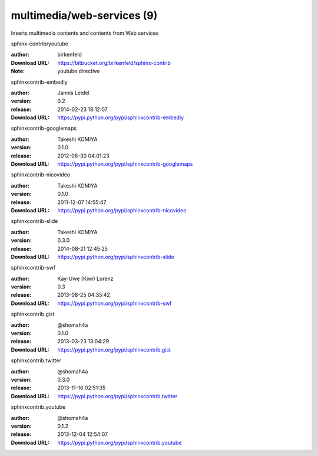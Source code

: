 multimedia/web-services (9)
===========================

Inserts multimedia contents and contents from Web services

.. role:: extension-name


.. container:: sphinx-extension bitbucket

   :extension-name:`sphinx-contrib/youtube`

   :author:  birkenfeld
   :Download URL: https://bitbucket.org/birkenfeld/sphinx-contrib
   :Note: youtube directive

.. container:: sphinx-extension PyPI

   :extension-name:`sphinxcontrib-embedly`
   |sphinxcontrib-embedly-py_versions| |sphinxcontrib-embedly-download|

   :author:  Jannis Leidel
   :version: 0.2
   :release: 2014-02-23 18:12:07
   :Download URL: https://pypi.python.org/pypi/sphinxcontrib-embedly

   .. |sphinxcontrib-embedly-py_versions| image:: https://pypip.in/py_versions/sphinxcontrib-embedly/badge.svg
      :target: https://pypi.python.org/pypi/sphinxcontrib-embedly/
      :alt: Latest Version

   .. |sphinxcontrib-embedly-download| image:: https://pypip.in/download/sphinxcontrib-embedly/badge.svg
      :target: https://pypi.python.org/pypi/sphinxcontrib-embedly/
      :alt: Downloads

.. container:: sphinx-extension PyPI

   :extension-name:`sphinxcontrib-googlemaps`
   |sphinxcontrib-googlemaps-py_versions| |sphinxcontrib-googlemaps-download|

   :author:  Takeshi KOMIYA
   :version: 0.1.0
   :release: 2012-08-30 04:01:23
   :Download URL: https://pypi.python.org/pypi/sphinxcontrib-googlemaps

   .. |sphinxcontrib-googlemaps-py_versions| image:: https://pypip.in/py_versions/sphinxcontrib-googlemaps/badge.svg
      :target: https://pypi.python.org/pypi/sphinxcontrib-googlemaps/
      :alt: Latest Version

   .. |sphinxcontrib-googlemaps-download| image:: https://pypip.in/download/sphinxcontrib-googlemaps/badge.svg
      :target: https://pypi.python.org/pypi/sphinxcontrib-googlemaps/
      :alt: Downloads

.. container:: sphinx-extension PyPI

   :extension-name:`sphinxcontrib-nicovideo`
   |sphinxcontrib-nicovideo-py_versions| |sphinxcontrib-nicovideo-download|

   :author:  Takeshi KOMIYA
   :version: 0.1.0
   :release: 2011-12-07 14:55:47
   :Download URL: https://pypi.python.org/pypi/sphinxcontrib-nicovideo

   .. |sphinxcontrib-nicovideo-py_versions| image:: https://pypip.in/py_versions/sphinxcontrib-nicovideo/badge.svg
      :target: https://pypi.python.org/pypi/sphinxcontrib-nicovideo/
      :alt: Latest Version

   .. |sphinxcontrib-nicovideo-download| image:: https://pypip.in/download/sphinxcontrib-nicovideo/badge.svg
      :target: https://pypi.python.org/pypi/sphinxcontrib-nicovideo/
      :alt: Downloads

.. container:: sphinx-extension PyPI

   :extension-name:`sphinxcontrib-slide`
   |sphinxcontrib-slide-py_versions| |sphinxcontrib-slide-download|

   :author:  Takeshi KOMIYA
   :version: 0.3.0
   :release: 2014-08-21 12:45:25
   :Download URL: https://pypi.python.org/pypi/sphinxcontrib-slide

   .. |sphinxcontrib-slide-py_versions| image:: https://pypip.in/py_versions/sphinxcontrib-slide/badge.svg
      :target: https://pypi.python.org/pypi/sphinxcontrib-slide/
      :alt: Latest Version

   .. |sphinxcontrib-slide-download| image:: https://pypip.in/download/sphinxcontrib-slide/badge.svg
      :target: https://pypi.python.org/pypi/sphinxcontrib-slide/
      :alt: Downloads

.. container:: sphinx-extension PyPI

   :extension-name:`sphinxcontrib-swf`
   |sphinxcontrib-swf-py_versions| |sphinxcontrib-swf-download|

   :author:  Kay-Uwe (Kiwi) Lorenz
   :version: 0.3
   :release: 2013-08-25 04:35:42
   :Download URL: https://pypi.python.org/pypi/sphinxcontrib-swf

   .. |sphinxcontrib-swf-py_versions| image:: https://pypip.in/py_versions/sphinxcontrib-swf/badge.svg
      :target: https://pypi.python.org/pypi/sphinxcontrib-swf/
      :alt: Latest Version

   .. |sphinxcontrib-swf-download| image:: https://pypip.in/download/sphinxcontrib-swf/badge.svg
      :target: https://pypi.python.org/pypi/sphinxcontrib-swf/
      :alt: Downloads

.. container:: sphinx-extension PyPI

   :extension-name:`sphinxcontrib.gist`
   |sphinxcontrib.gist-py_versions| |sphinxcontrib.gist-download|

   :author:  @shomah4a
   :version: 0.1.0
   :release: 2013-03-23 13:04:29
   :Download URL: https://pypi.python.org/pypi/sphinxcontrib.gist

   .. |sphinxcontrib.gist-py_versions| image:: https://pypip.in/py_versions/sphinxcontrib.gist/badge.svg
      :target: https://pypi.python.org/pypi/sphinxcontrib.gist/
      :alt: Latest Version

   .. |sphinxcontrib.gist-download| image:: https://pypip.in/download/sphinxcontrib.gist/badge.svg
      :target: https://pypi.python.org/pypi/sphinxcontrib.gist/
      :alt: Downloads

.. container:: sphinx-extension PyPI

   :extension-name:`sphinxcontrib.twitter`
   |sphinxcontrib.twitter-py_versions| |sphinxcontrib.twitter-download|

   :author:  @shomah4a
   :version: 0.3.0
   :release: 2013-11-16 02:51:35
   :Download URL: https://pypi.python.org/pypi/sphinxcontrib.twitter

   .. |sphinxcontrib.twitter-py_versions| image:: https://pypip.in/py_versions/sphinxcontrib.twitter/badge.svg
      :target: https://pypi.python.org/pypi/sphinxcontrib.twitter/
      :alt: Latest Version

   .. |sphinxcontrib.twitter-download| image:: https://pypip.in/download/sphinxcontrib.twitter/badge.svg
      :target: https://pypi.python.org/pypi/sphinxcontrib.twitter/
      :alt: Downloads

.. container:: sphinx-extension PyPI

   :extension-name:`sphinxcontrib.youtube`
   |sphinxcontrib.youtube-py_versions| |sphinxcontrib.youtube-download|

   :author:  @shomah4a
   :version: 0.1.2
   :release: 2013-12-04 12:54:07
   :Download URL: https://pypi.python.org/pypi/sphinxcontrib.youtube

   .. |sphinxcontrib.youtube-py_versions| image:: https://pypip.in/py_versions/sphinxcontrib.youtube/badge.svg
      :target: https://pypi.python.org/pypi/sphinxcontrib.youtube/
      :alt: Latest Version

   .. |sphinxcontrib.youtube-download| image:: https://pypip.in/download/sphinxcontrib.youtube/badge.svg
      :target: https://pypi.python.org/pypi/sphinxcontrib.youtube/
      :alt: Downloads
